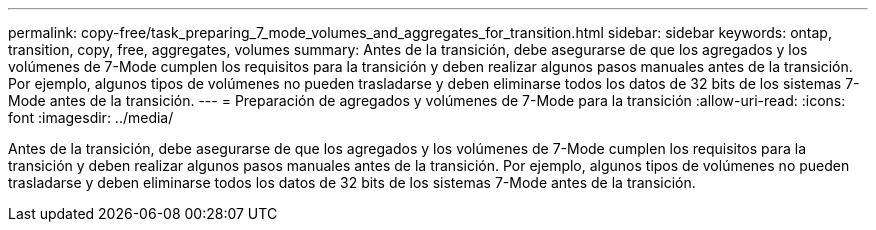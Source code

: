 ---
permalink: copy-free/task_preparing_7_mode_volumes_and_aggregates_for_transition.html 
sidebar: sidebar 
keywords: ontap, transition, copy, free, aggregates, volumes 
summary: Antes de la transición, debe asegurarse de que los agregados y los volúmenes de 7-Mode cumplen los requisitos para la transición y deben realizar algunos pasos manuales antes de la transición. Por ejemplo, algunos tipos de volúmenes no pueden trasladarse y deben eliminarse todos los datos de 32 bits de los sistemas 7-Mode antes de la transición. 
---
= Preparación de agregados y volúmenes de 7-Mode para la transición
:allow-uri-read: 
:icons: font
:imagesdir: ../media/


[role="lead"]
Antes de la transición, debe asegurarse de que los agregados y los volúmenes de 7-Mode cumplen los requisitos para la transición y deben realizar algunos pasos manuales antes de la transición. Por ejemplo, algunos tipos de volúmenes no pueden trasladarse y deben eliminarse todos los datos de 32 bits de los sistemas 7-Mode antes de la transición.
